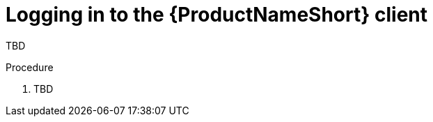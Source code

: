 // Module included in the following assemblies:
// assembly-logging-in-gui.adoc

[id="proc-logging-in-gui-{context}"]

= Logging in to the {ProductNameShort} client

TBD

.Procedure

. TBD


// .Verification steps
// (Optional) Provide the user with verification method(s) for the procedure, such as expected output or commands that can be used to check for success or failure.

// .Additional resources
// * A bulleted list of links to other material closely related to the contents of the procedure module.
// * Currently, modules cannot include xrefs, so you cannot include links to other content in your collection. If you need to link to another assembly, add the xref to the assembly that includes this module.
